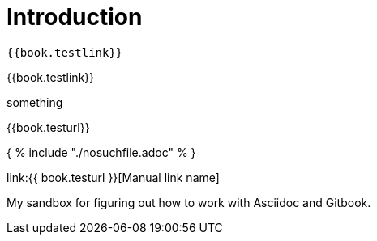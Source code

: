 = Introduction

 {{book.testlink}}

{{book.testlink}}

something

{{book.testurl}}


{ % include "./nosuchfile.adoc" % }

link:{{ book.testurl }}[Manual link name]

My sandbox for figuring out how to work with Asciidoc and Gitbook.


